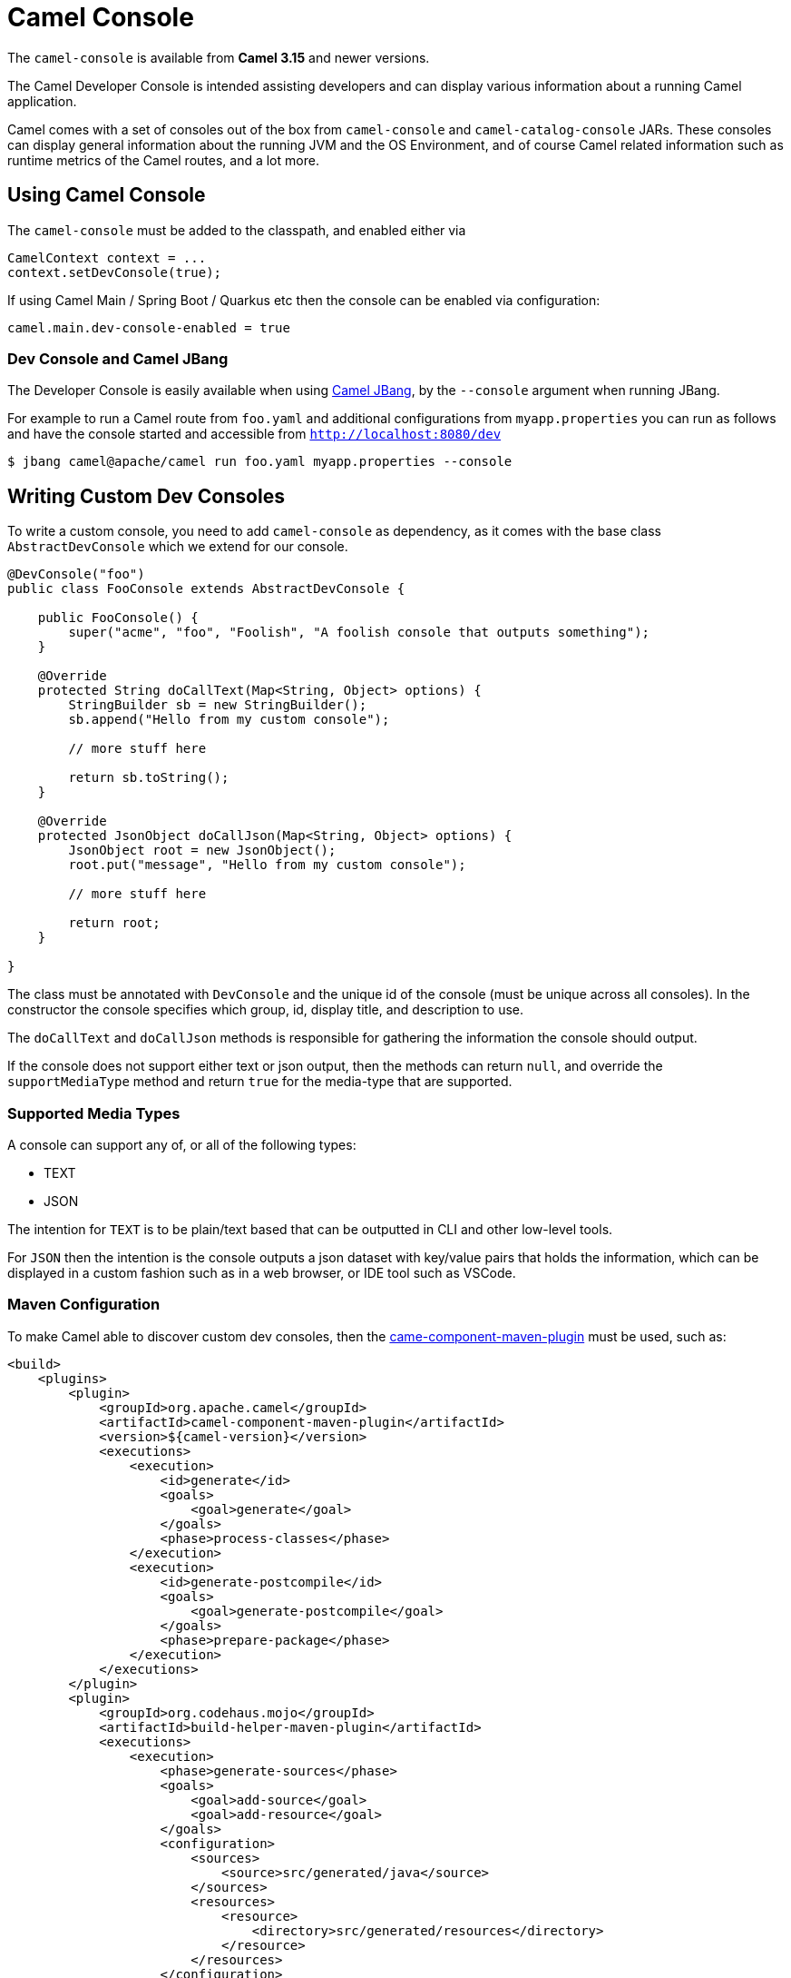 = Camel Console

The `camel-console` is available from *Camel 3.15* and newer versions.

The Camel Developer Console is intended assisting developers and can display
various information about a running Camel application.

Camel comes with a set of consoles out of the box from `camel-console` and `camel-catalog-console` JARs.
These consoles can display general information about the running JVM and the OS Environment, and of course
Camel related information such as runtime metrics of the Camel routes, and a lot more.

== Using Camel Console

The `camel-console` must be added to the classpath, and enabled either via

[source,java]
----
CamelContext context = ...
context.setDevConsole(true);
----

If using Camel Main / Spring Boot / Quarkus etc then the console can be enabled via
configuration:

[source,properties]
----
camel.main.dev-console-enabled = true
----

=== Dev Console and Camel JBang

The Developer Console is easily available when using xref:camel-jbang.adoc[Camel JBang],
by the `--console` argument when running JBang.

For example to run a Camel route from `foo.yaml` and additional configurations from `myapp.properties` you can run as follows
and have the console started and accessible from `http://localhost:8080/dev`

[source,bash]
----
$ jbang camel@apache/camel run foo.yaml myapp.properties --console
----

== Writing Custom Dev Consoles

To write a custom console, you need to add `camel-console` as dependency, as it comes with the
base class `AbstractDevConsole` which we extend for our console.

[source,java]
----
@DevConsole("foo")
public class FooConsole extends AbstractDevConsole {

    public FooConsole() {
        super("acme", "foo", "Foolish", "A foolish console that outputs something");
    }

    @Override
    protected String doCallText(Map<String, Object> options) {
        StringBuilder sb = new StringBuilder();
        sb.append("Hello from my custom console");

        // more stuff here

        return sb.toString();
    }

    @Override
    protected JsonObject doCallJson(Map<String, Object> options) {
        JsonObject root = new JsonObject();
        root.put("message", "Hello from my custom console");

        // more stuff here

        return root;
    }

}
----

The class must be annotated with `DevConsole` and the unique id of the console (must be unique across all consoles).
In the constructor the console specifies which group, id, display title, and description to use.

The `doCallText` and `doCallJson` methods is responsible for gathering the information the console should output.

If the console does not support either text or json output, then the methods can return `null`,
and override the `supportMediaType` method and return `true` for the media-type that are supported.

=== Supported Media Types

A console can support any of, or all of the following types:

- TEXT
- JSON

The intention for `TEXT` is to be plain/text based that can be outputted in CLI and other low-level tools.

For `JSON` then the intention is the console outputs a json dataset with key/value pairs that
holds the information, which can be displayed in a custom fashion such as in a web browser, or IDE tool such as VSCode.

=== Maven Configuration

To make Camel able to discover custom dev consoles, then the xref:camel-component-maven-plugin.adoc[came-component-maven-plugin]
must be used, such as:

[source,xml]
----
<build>
    <plugins>
        <plugin>
            <groupId>org.apache.camel</groupId>
            <artifactId>camel-component-maven-plugin</artifactId>
            <version>${camel-version}</version>
            <executions>
                <execution>
                    <id>generate</id>
                    <goals>
                        <goal>generate</goal>
                    </goals>
                    <phase>process-classes</phase>
                </execution>
                <execution>
                    <id>generate-postcompile</id>
                    <goals>
                        <goal>generate-postcompile</goal>
                    </goals>
                    <phase>prepare-package</phase>
                </execution>
            </executions>
        </plugin>
        <plugin>
            <groupId>org.codehaus.mojo</groupId>
            <artifactId>build-helper-maven-plugin</artifactId>
            <executions>
                <execution>
                    <phase>generate-sources</phase>
                    <goals>
                        <goal>add-source</goal>
                        <goal>add-resource</goal>
                    </goals>
                    <configuration>
                        <sources>
                            <source>src/generated/java</source>
                        </sources>
                        <resources>
                            <resource>
                                <directory>src/generated/resources</directory>
                            </resource>
                        </resources>
                    </configuration>
                </execution>
            </executions>
        </plugin>
    </plugins>
</build>
----

